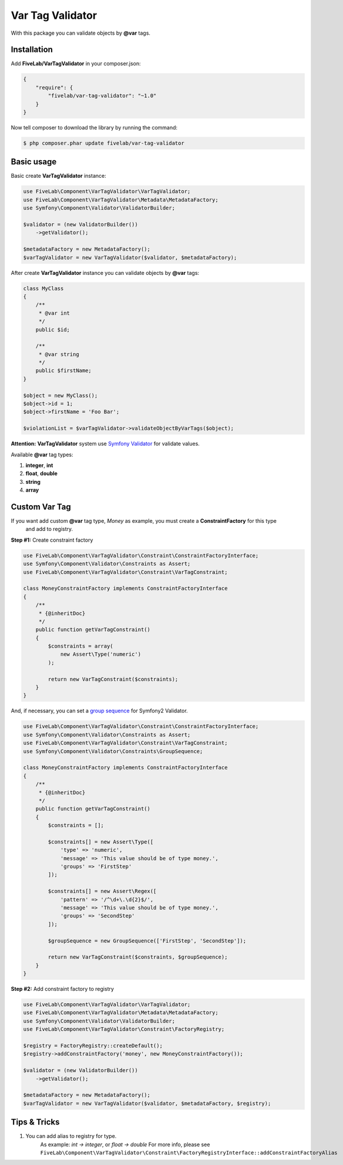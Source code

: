 .. title:: Var Tag Validator

=================
Var Tag Validator
=================

With this package you can validate objects by **@var** tags.

Installation
------------

Add **FiveLab/VarTagValidator** in your composer.json:

.. code-block:: json

    {
        "require": {
            "fivelab/var-tag-validator": "~1.0"
        }
    }


Now tell composer to download the library by running the command:


.. code-block:: bash

    $ php composer.phar update fivelab/var-tag-validator


Basic usage
-----------

Basic create **VarTagValidator** instance:

.. code-block:: php

    use FiveLab\Component\VarTagValidator\VarTagValidator;
    use FiveLab\Component\VarTagValidator\Metadata\MetadataFactory;
    use Symfony\Component\Validator\ValidatorBuilder;

    $validator = (new ValidatorBuilder())
        ->getValidator();

    $metadataFactory = new MetadataFactory();
    $varTagValidator = new VarTagValidator($validator, $metadataFactory);


After create **VarTagValidator** instance you can validate objects by **@var** tags:


.. code-block:: php

    class MyClass
    {
        /**
         * @var int
         */
        public $id;

        /**
         * @var string
         */
        public $firstName;
    }

    $object = new MyClass();
    $object->id = 1;
    $object->firstName = 'Foo Bar';

    $violationList = $varTagValidator->validateObjectByVarTags($object);

**Attention:** **VarTagValidator** system use `Symfony Validator <https://packagist.org/packages/symfony/validator>`_ for validate values.

Available **@var** tag types:

#. **integer**, **int**

#. **float**, **double**

#. **string**

#. **array**


Custom Var Tag
--------------

If you want add custom **@var** tag type, *Money* as example, you must create a **ConstraintFactory** for this type
 and add to registry.

**Step #1:** Create constraint factory

.. code-block:: php

    use FiveLab\Component\VarTagValidator\Constraint\ConstraintFactoryInterface;
    use Symfony\Component\Validator\Constraints as Assert;
    use FiveLab\Component\VarTagValidator\Constraint\VarTagConstraint;

    class MoneyConstraintFactory implements ConstraintFactoryInterface
    {
        /**
         * {@inheritDoc}
         */
        public function getVarTagConstraint()
        {
            $constraints = array(
                new Assert\Type('numeric')
            );

            return new VarTagConstraint($constraints);
        }
    }

And, if necessary, you can set a `group sequence <http://symfony.com/doc/current/book/validation.html#group-sequence>`_ for Symfony2 Validator.

.. code-block:: php

    use FiveLab\Component\VarTagValidator\Constraint\ConstraintFactoryInterface;
    use Symfony\Component\Validator\Constraints as Assert;
    use FiveLab\Component\VarTagValidator\Constraint\VarTagConstraint;
    use Symfony\Component\Validator\Constraints\GroupSequence;

    class MoneyConstraintFactory implements ConstraintFactoryInterface
    {
        /**
         * {@inheritDoc}
         */
        public function getVarTagConstraint()
        {
            $constraints = [];

            $constraints[] = new Assert\Type([
                'type' => 'numeric',
                'message' => 'This value should be of type money.',
                'groups' => 'FirstStep'
            ]);

            $constraints[] = new Assert\Regex([
                'pattern' => '/^\d+\.\d{2}$/',
                'message' => 'This value should be of type money.',
                'groups' => 'SecondStep'
            ]);

            $groupSequence = new GroupSequence(['FirstStep', 'SecondStep']);

            return new VarTagConstraint($constraints, $groupSequence);
        }
    }

**Step #2:** Add constraint factory to registry

.. code-block:: php

    use FiveLab\Component\VarTagValidator\VarTagValidator;
    use FiveLab\Component\VarTagValidator\Metadata\MetadataFactory;
    use Symfony\Component\Validator\ValidatorBuilder;
    use FiveLab\Component\VarTagValidator\Constraint\FactoryRegistry;

    $registry = FactoryRegistry::createDefault();
    $registry->addConstraintFactory('money', new MoneyConstraintFactory());

    $validator = (new ValidatorBuilder())
        ->getValidator();

    $metadataFactory = new MetadataFactory();
    $varTagValidator = new VarTagValidator($validator, $metadataFactory, $registry);


Tips & Tricks
-------------

#. You can add alias to registry for type.
    As example: *int -> integer*, or *float -> double*
    For more info, please see ``FiveLab\Component\VarTagValidator\Constraint\FactoryRegistryInterface::addConstraintFactoryAlias``


